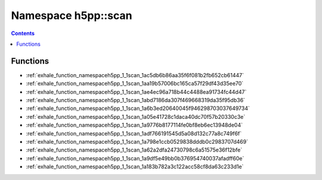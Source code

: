 
.. _namespace_h5pp__scan:

Namespace h5pp::scan
====================


.. contents:: Contents
   :local:
   :backlinks: none





Functions
---------


- :ref:`exhale_function_namespaceh5pp_1_1scan_1ac5db6b86aa35f6f081b2fb652cb61447`

- :ref:`exhale_function_namespaceh5pp_1_1scan_1aa19b57006bc165ca57f29df43d35ee70`

- :ref:`exhale_function_namespaceh5pp_1_1scan_1ae4ec96a718b44c4488ea91734fc44d47`

- :ref:`exhale_function_namespaceh5pp_1_1scan_1abd7186da307f469668319da35f95db36`

- :ref:`exhale_function_namespaceh5pp_1_1scan_1a6b3ed20640045f946298703037649734`

- :ref:`exhale_function_namespaceh5pp_1_1scan_1a05e41728c1daca40dc70f57b20330c3e`

- :ref:`exhale_function_namespaceh5pp_1_1scan_1a9776b8177114fe0bf8eb6ec13948de04`

- :ref:`exhale_function_namespaceh5pp_1_1scan_1adf766191545d5a08d132c77a8c749f6f`

- :ref:`exhale_function_namespaceh5pp_1_1scan_1a798e1ccb0529838dddb0c2983707d469`

- :ref:`exhale_function_namespaceh5pp_1_1scan_1a62a2dfa24730798c6a51575e36f12bfe`

- :ref:`exhale_function_namespaceh5pp_1_1scan_1a9df5e49bb0b376954740037afadff60e`

- :ref:`exhale_function_namespaceh5pp_1_1scan_1a183b782a3c122acc58cf8da63c233d1e`
